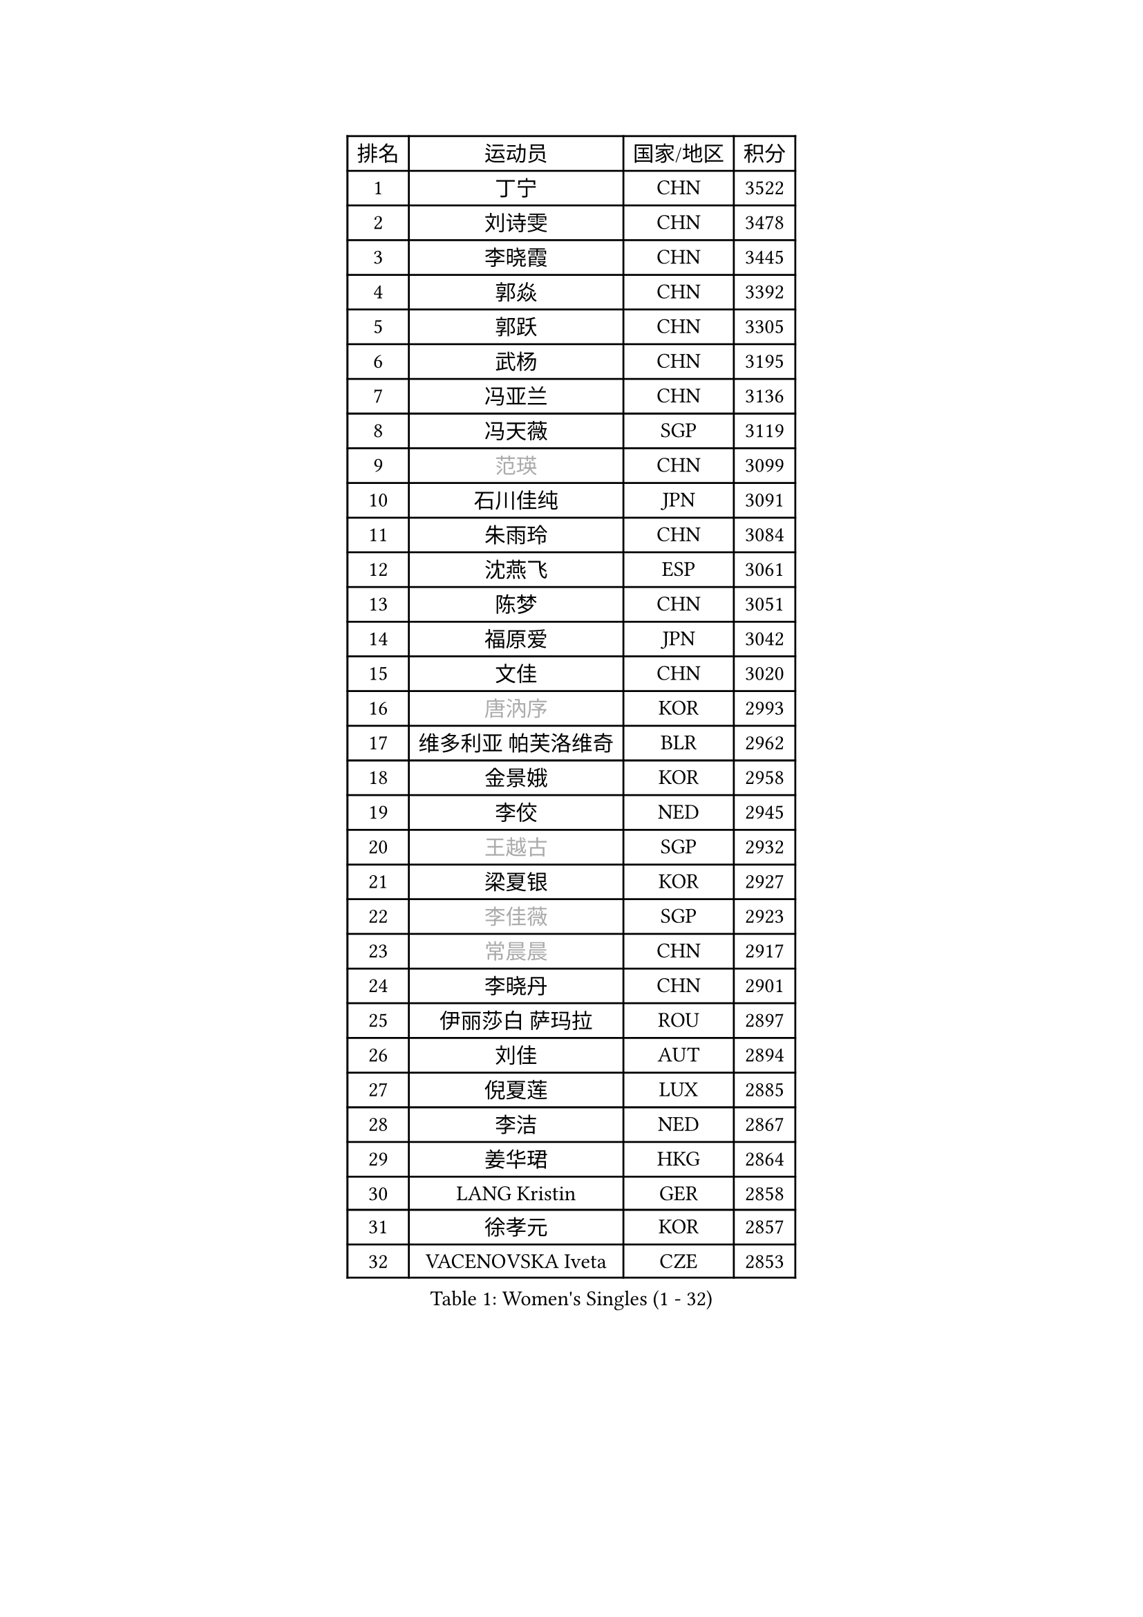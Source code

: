 
#set text(font: ("Courier New", "NSimSun"))
#figure(
  caption: "Women's Singles (1 - 32)",
    table(
      columns: 4,
      [排名], [运动员], [国家/地区], [积分],
      [1], [丁宁], [CHN], [3522],
      [2], [刘诗雯], [CHN], [3478],
      [3], [李晓霞], [CHN], [3445],
      [4], [郭焱], [CHN], [3392],
      [5], [郭跃], [CHN], [3305],
      [6], [武杨], [CHN], [3195],
      [7], [冯亚兰], [CHN], [3136],
      [8], [冯天薇], [SGP], [3119],
      [9], [#text(gray, "范瑛")], [CHN], [3099],
      [10], [石川佳纯], [JPN], [3091],
      [11], [朱雨玲], [CHN], [3084],
      [12], [沈燕飞], [ESP], [3061],
      [13], [陈梦], [CHN], [3051],
      [14], [福原爱], [JPN], [3042],
      [15], [文佳], [CHN], [3020],
      [16], [#text(gray, "唐汭序")], [KOR], [2993],
      [17], [维多利亚 帕芙洛维奇], [BLR], [2962],
      [18], [金景娥], [KOR], [2958],
      [19], [李佼], [NED], [2945],
      [20], [#text(gray, "王越古")], [SGP], [2932],
      [21], [梁夏银], [KOR], [2927],
      [22], [#text(gray, "李佳薇")], [SGP], [2923],
      [23], [#text(gray, "常晨晨")], [CHN], [2917],
      [24], [李晓丹], [CHN], [2901],
      [25], [伊丽莎白 萨玛拉], [ROU], [2897],
      [26], [刘佳], [AUT], [2894],
      [27], [倪夏莲], [LUX], [2885],
      [28], [李洁], [NED], [2867],
      [29], [姜华珺], [HKG], [2864],
      [30], [LANG Kristin], [GER], [2858],
      [31], [徐孝元], [KOR], [2857],
      [32], [VACENOVSKA Iveta], [CZE], [2853],
    )
  )#pagebreak()

#set text(font: ("Courier New", "NSimSun"))
#figure(
  caption: "Women's Singles (33 - 64)",
    table(
      columns: 4,
      [排名], [运动员], [国家/地区], [积分],
      [33], [MOON Hyunjung], [KOR], [2853],
      [34], [帖雅娜], [HKG], [2853],
      [35], [ZHAO Yan], [CHN], [2842],
      [36], [WANG Xuan], [CHN], [2841],
      [37], [李倩], [POL], [2840],
      [38], [MONTEIRO DODEAN Daniela], [ROU], [2839],
      [39], [于梦雨], [SGP], [2837],
      [40], [XIAN Yifang], [FRA], [2819],
      [41], [TIKHOMIROVA Anna], [RUS], [2819],
      [42], [PESOTSKA Margaryta], [UKR], [2807],
      [43], [田志希], [KOR], [2805],
      [44], [平野早矢香], [JPN], [2803],
      [45], [#text(gray, "GAO Jun")], [USA], [2798],
      [46], [#text(gray, "朴美英")], [KOR], [2796],
      [47], [LI Xue], [FRA], [2789],
      [48], [石贺净], [KOR], [2784],
      [49], [森田美咲], [JPN], [2783],
      [50], [若宫三纱子], [JPN], [2773],
      [51], [IVANCAN Irene], [GER], [2769],
      [52], [吴佳多], [GER], [2763],
      [53], [PERGEL Szandra], [HUN], [2752],
      [54], [PARTYKA Natalia], [POL], [2750],
      [55], [郑怡静], [TPE], [2747],
      [56], [YOON Sunae], [KOR], [2747],
      [57], [EKHOLM Matilda], [SWE], [2744],
      [58], [LEE Eunhee], [KOR], [2742],
      [59], [POTA Georgina], [HUN], [2734],
      [60], [CHOI Moonyoung], [KOR], [2726],
      [61], [李明顺], [PRK], [2719],
      [62], [单晓娜], [GER], [2719],
      [63], [#text(gray, "SUN Beibei")], [SGP], [2712],
      [64], [RI Mi Gyong], [PRK], [2706],
    )
  )#pagebreak()

#set text(font: ("Courier New", "NSimSun"))
#figure(
  caption: "Women's Singles (65 - 96)",
    table(
      columns: 4,
      [排名], [运动员], [国家/地区], [积分],
      [65], [李皓晴], [HKG], [2705],
      [66], [LOVAS Petra], [HUN], [2701],
      [67], [PARK Youngsook], [KOR], [2700],
      [68], [SONG Maeum], [KOR], [2692],
      [69], [SOLJA Amelie], [AUT], [2690],
      [70], [HUANG Yi-Hua], [TPE], [2682],
      [71], [福冈春菜], [JPN], [2679],
      [72], [NG Wing Nam], [HKG], [2677],
      [73], [KIM Jong], [PRK], [2676],
      [74], [藤井宽子], [JPN], [2675],
      [75], [RAMIREZ Sara], [ESP], [2671],
      [76], [ZHENG Jiaqi], [USA], [2661],
      [77], [陈思羽], [TPE], [2659],
      [78], [LIN Ye], [SGP], [2654],
      [79], [MATSUZAWA Marina], [JPN], [2646],
      [80], [佩特丽莎 索尔佳], [GER], [2644],
      [81], [STRBIKOVA Renata], [CZE], [2640],
      [82], [NONAKA Yuki], [JPN], [2639],
      [83], [BARTHEL Zhenqi], [GER], [2639],
      [84], [PASKAUSKIENE Ruta], [LTU], [2637],
      [85], [KOMWONG Nanthana], [THA], [2635],
      [86], [TAN Wenling], [ITA], [2631],
      [87], [LEE I-Chen], [TPE], [2627],
      [88], [NOSKOVA Yana], [RUS], [2625],
      [89], [BILENKO Tetyana], [UKR], [2624],
      [90], [#text(gray, "MOLNAR Cornelia")], [CRO], [2623],
      [91], [HAPONOVA Hanna], [UKR], [2621],
      [92], [WINTER Sabine], [GER], [2621],
      [93], [MAEDA Miyu], [JPN], [2621],
      [94], [#text(gray, "RAO Jingwen")], [CHN], [2620],
      [95], [BALAZOVA Barbora], [SVK], [2618],
      [96], [石垣优香], [JPN], [2617],
    )
  )#pagebreak()

#set text(font: ("Courier New", "NSimSun"))
#figure(
  caption: "Women's Singles (97 - 128)",
    table(
      columns: 4,
      [排名], [运动员], [国家/地区], [积分],
      [97], [STEFANOVA Nikoleta], [ITA], [2615],
      [98], [YAMANASHI Yuri], [JPN], [2613],
      [99], [STEFANSKA Kinga], [POL], [2609],
      [100], [克里斯蒂娜 托特], [HUN], [2606],
      [101], [LIN Chia-Hui], [TPE], [2600],
      [102], [TASHIRO Saki], [JPN], [2597],
      [103], [WU Xue], [DOM], [2593],
      [104], [CECHOVA Dana], [CZE], [2593],
      [105], [ERDELJI Anamaria], [SRB], [2588],
      [106], [WANG Chen], [CHN], [2587],
      [107], [FADEEVA Oxana], [RUS], [2584],
      [108], [LI Chunli], [NZL], [2583],
      [109], [#text(gray, "塔玛拉 鲍罗斯")], [CRO], [2579],
      [110], [SKOV Mie], [DEN], [2578],
      [111], [LAY Jian Fang], [AUS], [2576],
      [112], [KANG Misoon], [KOR], [2573],
      [113], [MIKHAILOVA Polina], [RUS], [2572],
      [114], [CHOI Jeongmin], [KOR], [2572],
      [115], [DVORAK Galia], [ESP], [2571],
      [116], [PAVLOVICH Veronika], [BLR], [2571],
      [117], [#text(gray, "GANINA Svetlana")], [RUS], [2569],
      [118], [MATSUDAIRA Shiho], [JPN], [2565],
      [119], [伊藤美诚], [JPN], [2564],
      [120], [#text(gray, "TANIOKA Ayuka")], [JPN], [2564],
      [121], [ODOROVA Eva], [SVK], [2559],
      [122], [杜凯琹], [HKG], [2557],
      [123], [KIM Hye Song], [PRK], [2552],
      [124], [FEHER Gabriela], [SRB], [2552],
      [125], [TIAN Yuan], [CRO], [2543],
      [126], [GRUNDISCH Carole], [FRA], [2535],
      [127], [MADARASZ Dora], [HUN], [2530],
      [128], [LI Qiangbing], [AUT], [2529],
    )
  )